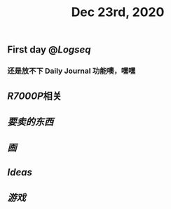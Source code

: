 #+TITLE: Dec 23rd, 2020

** First day @[[Logseq]]
*** 还是放不下 Daily Journal 功能噢，嘿嘿
** [[R7000P]]相关
** [[要卖的东西]]
** [[画]]
** [[Ideas]]
** [[游戏]]
